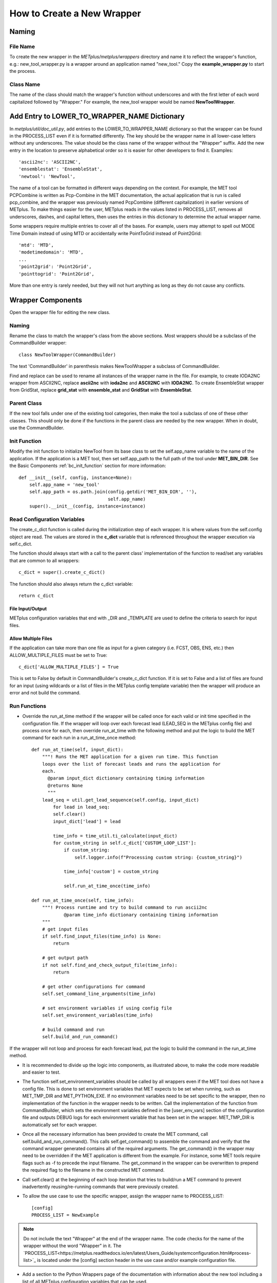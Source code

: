 How to Create a New Wrapper
===========================

Naming
------

File Name
^^^^^^^^^

To create the new wrapper in the *METplus/metplus/wrappers* directory and
name it to reflect the wrapper's function, e.g.: new_tool_wrapper.py is
a wrapper around an application named "new_tool."
Copy the **example_wrapper.py** to start the process.

Class Name
^^^^^^^^^^

The name of the class should match the wrapper's function without underscores
and with the first letter of each word capitalized followed by "Wrapper."
For example, the new_tool wrapper would be named **NewToolWrapper**.

Add Entry to LOWER_TO_WRAPPER_NAME Dictionary
---------------------------------------------

In *metplus/util/doc_util.py*, add entries to the LOWER_TO_WRAPPER_NAME
dictionary so that the wrapper can be found in the PROCESS_LIST even if
it is formatted differently. The key should be the wrapper name in all
lower-case letters without any underscores. The value should be the class name
of the wrapper without the "Wrapper" suffix. Add the new entry in the location
to preserve alphabetical order so it is easier for other developers to find
it. Examples::

    'ascii2nc': 'ASCII2NC',
    'ensemblestat': 'EnsembleStat',
    'newtool': 'NewTool',

The name of a tool can be formatted in different ways depending on the context.
For example, the MET tool PCPCombine is written as Pcp-Combine in the MET
documentation, the actual application that is run is called pcp_combine,
and the wrapper was previously named PcpCombine (different capitalization)
in earlier versions of METplus.
To make things easier for the user, METplus reads in the values listed in
PROCESS_LIST, removes all underscores, dashes, and capital letters,
then uses the entries in this dictionary to determine the actual wrapper name.

Some wrappers require multiple entries to cover all of the bases.
For example, users may attempt to spell out MODE Time Domain instead of using
MTD or accidentally write PointToGrid instead of Point2Grid::

    'mtd': 'MTD',
    'modetimedomain': 'MTD',
    ...
    'point2grid': 'Point2Grid',
    'pointtogrid': 'Point2Grid',

More than one entry is rarely needed, but
they will not hurt anything as long as they do not cause any conflicts.

Wrapper Components
------------------

Open the wrapper file for editing the new class.

Naming
^^^^^^

Rename the class to match the wrapper's class from the above sections.
Most wrappers should be a subclass of the CommandBuilder wrapper::

    class NewToolWrapper(CommandBuilder)

The text 'CommandBuilder' in parenthesis makes NewToolWrapper a subclass
of CommandBuilder.

Find and replace can be used to rename all instances of the wrapper name in
the file. For example, to create IODA2NC wrapper from ASCII2NC, replace
**ascii2nc** with **ioda2nc** and **ASCII2NC** with **IODA2NC**.
To create EnsembleStat wrapper from GridStat, replace
**grid_stat** with **ensemble_stat** and
**GridStat** with **EnsembleStat**.

Parent Class
^^^^^^^^^^^^

If the new tool falls under one of the existing tool categories,
then make the tool a subclass of one of these other classes.
This should only be done if the functions in the parent class are needed
by the new wrapper. When in doubt, use the CommandBuilder.

Init Function
^^^^^^^^^^^^^

Modify the init function to initialize NewTool from its base class
to set the self.app_name variable to the name of the application.
If the application is a MET tool, then set self.app_path to the full path
of the tool under **MET_BIN_DIR**.
See the Basic Components :ref:`bc_init_function` section for more information::

    def __init__(self, config, instance=None):
        self.app_name = 'new_tool'
        self.app_path = os.path.join(config.getdir('MET_BIN_DIR', ''),
                                     self.app_name)
        super().__init__(config, instance=instance)

Read Configuration Variables
^^^^^^^^^^^^^^^^^^^^^^^^^^^^

The create_c_dict function is called during the initialization step of each
wrapper. It is where values from the self.config object are read.
The values are stored in the **c_dict** variable that is referenced
throughout the wrapper execution via self.c_dict.

The function should always start with a call to the parent class'
implementation of the function to read/set any variables that are common to
all wrappers::

    c_dict = super().create_c_dict()

The function should also always return the c_dict variable::

    return c_dict

File Input/Output
"""""""""""""""""

METplus configuration variables that end with _DIR and _TEMPLATE are used
to define the criteria to search for input files.

Allow Multiple Files
""""""""""""""""""""

If the application can take more than one file as input for a given category
(i.e. FCST, OBS, ENS, etc.) then ALLOW_MULTIPLE_FILES must be set to True::

    c_dict['ALLOW_MULTIPLE_FILES'] = True

This is set to False by default in CommandBuilder's create_c_dict function.
If it is set to False and a list of files are found for an input
(using wildcards or a list of files in the METplus config template variable)
then the wrapper will produce an error and not build the command.

Run Functions
^^^^^^^^^^^^^

* Override the run_at_time method if the wrapper will be called once for each
  valid or init time specified in the configuration file.
  If the wrapper will loop over each forecast lead
  (LEAD_SEQ in the METplus config file) and process once for each, then
  override run_at_time with the following method and put the logic to build
  the MET command for each run in a run_at_time_once method::

    def run_at_time(self, input_dict):
        """! Runs the MET application for a given run time. This function
        loops over the list of forecast leads and runs the application for
        each.
          @param input_dict dictionary containing timing information
          @returns None
          """
        lead_seq = util.get_lead_sequence(self.config, input_dict)
            for lead in lead_seq:
            self.clear()
            input_dict['lead'] = lead

            time_info = time_util.ti_calculate(input_dict)
            for custom_string in self.c_dict['CUSTOM_LOOP_LIST']:
                if custom_string:
                    self.logger.info(f"Processing custom string: {custom_string}")

                time_info['custom'] = custom_string

                self.run_at_time_once(time_info)

    def run_at_time_once(self, time_info):
        """! Process runtime and try to build command to run ascii2nc
                @param time_info dictionary containing timing information
        """
        # get input files
        if self.find_input_files(time_info) is None:
            return

        # get output path
        if not self.find_and_check_output_file(time_info):
            return

        # get other configurations for command
        self.set_command_line_arguments(time_info)

        # set environment variables if using config file
        self.set_environment_variables(time_info)

        # build command and run
        self.build_and_run_command()


If the wrapper will not loop and process for each forecast lead,
put the logic to build the command in the run_at_time method.

* It is recommended to divide up the logic into components, as illustrated
  above, to make the code more readable and easier to test.

* The function self.set_environment_variables should be called by all
  wrappers even if the MET tool does not have a config file. This is done
  to set environment variables that MET expects to be set when running, such
  as MET_TMP_DIR and MET_PYTHON_EXE. If no environment variables need to be
  set specific to the wrapper, then no
  implementation of the function in the wrapper needs to be written.
  Call the
  implementation of the function from CommandBuilder, which sets the
  environment variables defined in the [user_env_vars] section of the
  configuration file and outputs DEBUG logs for each environment variable
  that has been set in the wrapper. MET_TMP_DIR is automatically set for
  each wrapper.

* Once all the necessary information has been provided to create the MET
  command, call self.build_and_run_command(). This calls self.get_command()
  to assemble the command and verify that the command wrapper generated
  contains all of the required arguments. The get_command() in the wrapper
  may need to be overridden if the MET application is different from
  the example.
  For instance, some MET tools require flags such as -f to
  precede the input filename. The get_command in the wrapper can be
  overwritten to prepend the required flag to the filename in the
  constructed MET command.


* Call self.clear() at the beginning of each loop iteration that tries to
  build/run a MET command to prevent inadvertently reusing/re-running
  commands that were previously created.

* To allow the use case to use the specific wrapper, assign the wrapper name to
  PROCESS_LIST::

    [config]
    PROCESS_LIST = NewExample

.. note::

    Do not include the text "Wrapper" at the end of the wrapper name.
    The code checks for the name of the wrapper without the word
    "Wrapper" in it. The
    `PROCESS_LIST<https://metplus.readthedocs.io/en/latest/Users_Guide/systemconfiguration.html#process-list>`_
    is located under the [config] section header in the
    use case and/or example configuration file.

* Add a section to the Python Wrappers page of the documentation with
  information about the new tool including a list of all METplus
  configuration variables that can be used.

* Add an entry for each METplus configuration variable added to the wrapper
  to the METplus Configuration Glossary. Each configuration variable should
  be the MET tool name in all caps i.e. GRID_STAT followed by the variable
  name. MET tool names generally have underscores between words unless there
  is a number in the name. Examples below::

    GRID_STAT_PROB_THRESH
    REGRID_DATA_PLANE_METHOD
    POINT2GRID_QC_FLAGS

* Create a directory named after the new wrapper to hold the use case
  configuration files in the met_tool_wrapper directory that users can run
  to try out the new wrapper. In the corresponding directory under
  docs/use_cases, be sure to include a .py file that contains the
  documentation for that use case and a README file to create a header for
  the documentation page.

The use case/example configuration file is located in a directory structure
like the following::

    METplus/parm/use_cases/met_tool_wrapper/NewTool/NewTool.conf
    METplus/docs/use_cases/met_tool_wrapper/NewTool/NewTool.py
    METplus/docs/use_cases/met_tool_wrapper/NewTool/README.md

Note the documentation file is in METplus/docs while the use case conf file
is in METplus/parm

Refer to the :ref:`basic_components_of_wrappers` section of the Contributor's
Guide for more information on what should be added.

Documentation
-------------

* Add a section for the new wrapper in the 'Python Wrappers' section of the
  User's Guide. This includes a list of all configuration variables specific
  to this wrapper.

* Add all new configuration variables to the 'METplus Configuration Glossary'
  section of the User's Guide

* Add any relevant new keywords to the 'METplus Quick Search for Use Cases'
  section of the User's Guide.

* Create Sphinx documentation files for each new use case
  (under *docs/use_cases*). There should be at least one use case in the
  *docs/use_cases/met_tool_wrapper* subdirectory for the new wrapper (more if
  it can be configured in different ways that should be shown in an example).
  Be sure to add a **README.rst** file for the header.
